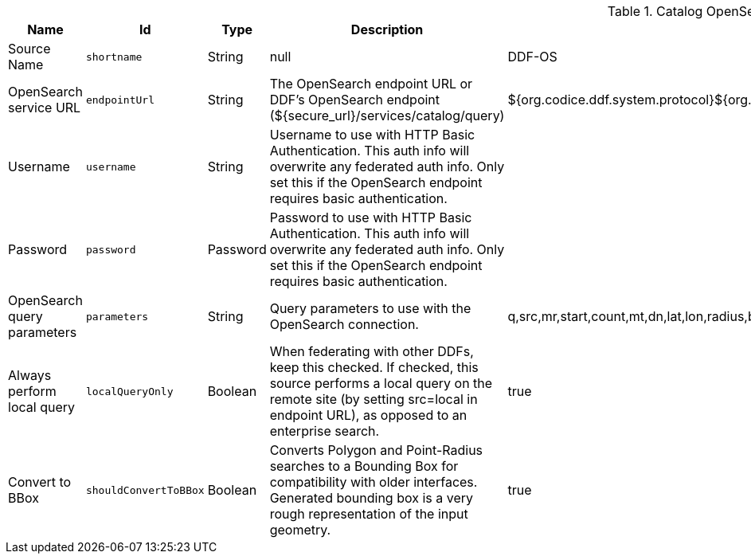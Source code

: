 :title: Catalog OpenSearch Federated Source
:id: OpenSearchSource
:type: table
:status: published
:application: ${ddf-catalog}
:summary: Catalog OpenSearch Federated Source.

.[[OpenSearchSource]]Catalog OpenSearch Federated Source
[cols="1,1m,1,3,1,1" options="header"]
|===

|Name
|Id
|Type
|Description
|Default Value
|Required

|Source Name
|shortname
|String
|null
|DDF-OS
|true

|OpenSearch service URL
|endpointUrl
|String
|The OpenSearch endpoint URL or DDF's OpenSearch endpoint (${secure_url}/services/catalog/query)
|${org.codice.ddf.system.protocol}${org.codice.ddf.system.hostname}:${org.codice.ddf.system.port}${org.codice.ddf.system.rootContext}/catalog/query
|true

|Username
|username
|String
|Username to use with HTTP Basic Authentication. This auth info will overwrite any federated auth info. Only set this if the OpenSearch endpoint requires basic authentication.
|
|false

|Password
|password
|Password
|Password to use with HTTP Basic Authentication. This auth info will overwrite any federated auth info. Only set this if the OpenSearch endpoint requires basic authentication.
|
|false

|OpenSearch query parameters
|parameters
|String
|Query parameters to use with the OpenSearch connection.
|q,src,mr,start,count,mt,dn,lat,lon,radius,bbox,polygon,dtstart,dtend,dateName,filter,sort
|true

|Always perform local query
|localQueryOnly
|Boolean
|When federating with other DDFs, keep this checked. If checked, this source performs a local query on the remote site (by setting src=local in endpoint URL), as opposed to an enterprise search.
|true
|true

|Convert to BBox
|shouldConvertToBBox
|Boolean
|Converts Polygon and Point-Radius searches to a Bounding Box for compatibility with older interfaces. Generated bounding box is a very rough representation of the input geometry.
|true
|true

|===

